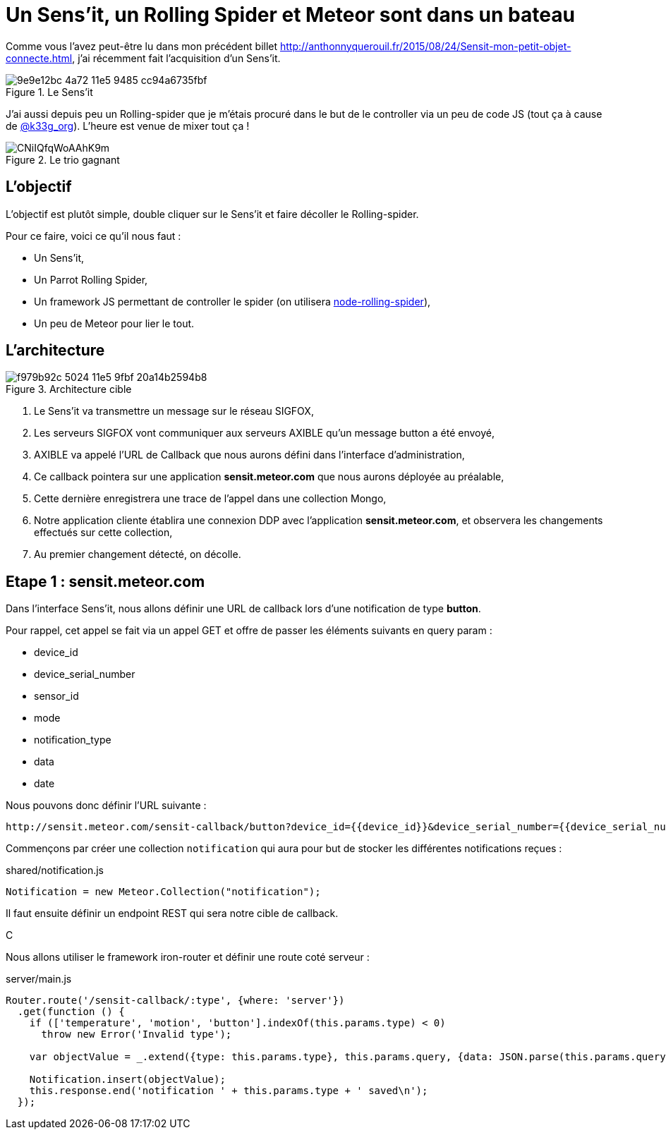 = Un Sens'it, un Rolling Spider et Meteor sont dans un bateau
:hp-tags: Sensit, IoT, Sigfox, Meteor, Parrot, Rolling Spider
:published_at: 2015-08-31
:url-blogpost: http://anthonnyquerouil.fr/2015/08/24/Sensit-mon-petit-objet-connecte.html

Comme vous l'avez peut-être lu dans mon précédent billet 
{url-blogpost}, j'ai récemment fait l'acquisition d'un Sens'it. 

image::https://cloud.githubusercontent.com/assets/2006548/9440843/9e9e12bc-4a72-11e5-9485-cc94a6735fbf.JPG[title=Le Sens'it]

J'ai aussi depuis peu un Rolling-spider que je m'étais procuré dans le but de le controller via un peu de code JS (tout ça à cause de http://twitter.com/k33g_org[@k33g_org]). L'heure est venue de mixer tout ça !

image::https://pbs.twimg.com/media/CNiIQfqWoAAhK9m.jpg[title=Le trio gagnant]

== L'objectif

L'objectif est plutôt simple, double cliquer sur le Sens'it et faire décoller le Rolling-spider.

Pour ce faire, voici ce qu'il nous faut :

* Un Sens'it,
* Un Parrot Rolling Spider,
* Un framework JS permettant de controller le spider (on utilisera https://github.com/voodootikigod/node-rolling-spider[node-rolling-spider]),
* Un peu de Meteor pour lier le tout.


== L'architecture


image::https://cloud.githubusercontent.com/assets/2006548/9587833/f979b92c-5024-11e5-9fbf-20a14b2594b8.png[title=Architecture cible]

1. Le Sens'it va transmettre un message sur le réseau SIGFOX,
2. Les serveurs SIGFOX vont communiquer aux serveurs AXIBLE qu'un message button a été envoyé,
3. AXIBLE va appelé l'URL de Callback que nous aurons défini dans l'interface d'administration,
4. Ce callback pointera sur une application *sensit.meteor.com* que nous aurons déployée au préalable,
5. Cette dernière enregistrera une trace de l'appel dans une collection Mongo,
6. Notre application cliente établira une connexion DDP avec l'application *sensit.meteor.com*, et observera les changements effectués sur cette collection,
7. Au premier changement détecté, on décolle.

== Etape 1 : sensit.meteor.com

Dans l'interface Sens'it, nous allons définir une URL de callback lors d'une notification de type *button*.

Pour rappel, cet appel se fait via un appel GET et offre de passer les éléments suivants en query param :

* device_id
* device_serial_number
* sensor_id
* mode
* notification_type
* data
* date

Nous pouvons donc définir l'URL suivante :

----
http://sensit.meteor.com/sensit-callback/button?device_id={{device_id}}&device_serial_number={{device_serial_number}}&sensor_id={{sensor_id}}&mode={{mode}}&notification_type={{notification_type}}&data={{data}}&date={{date}}
----

Commençons par créer une collection `notification` qui aura pour but de stocker les différentes notifications reçues :

[source, javascript, title=shared/notification.js]
----
Notification = new Meteor.Collection("notification");
----

Il faut ensuite définir un endpoint REST qui sera notre cible de callback.

C



Nous allons utiliser le framework iron-router et définir une route coté serveur :

[source, javascript, title=server/main.js]
----
Router.route('/sensit-callback/:type', {where: 'server'})
  .get(function () {
    if (['temperature', 'motion', 'button'].indexOf(this.params.type) < 0)
      throw new Error('Invalid type');

    var objectValue = _.extend({type: this.params.type}, this.params.query, {data: JSON.parse(this.params.query.data)});

    Notification.insert(objectValue);
    this.response.end('notification ' + this.params.type + ' saved\n');
  });
----



